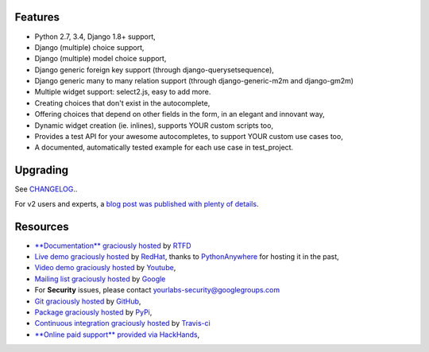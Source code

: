 .. image:: https://img.shields.io/pypi/dm/django-autocomplete-light.svg
   :target: https://pypi.python.org/pypi/django-autocomplete-light
.. image:: https://badge.fury.io/py/django-autocomplete-light.png
   :target: http://badge.fury.io/py/django-autocomplete-light
.. image:: https://secure.travis-ci.org/yourlabs/django-autocomplete-light.png?branch=master
    :target: http://travis-ci.org/yourlabs/django-autocomplete-light
.. image:: https://codecov.io/github/yourlabs/django-autocomplete-light/coverage.svg?branch=master
    :target: https://codecov.io/github/yourlabs/django-autocomplete-light?branch=master

Features
--------

- Python 2.7, 3.4, Django 1.8+ support,
- Django (multiple) choice support,
- Django (multiple) model choice support,
- Django generic foreign key support (through django-querysetsequence),
- Django generic many to many relation support (through django-generic-m2m and
  django-gm2m)
- Multiple widget support: select2.js, easy to add more.
- Creating choices that don't exist in the autocomplete,
- Offering choices that depend on other fields in the form, in an elegant and
  innovant way,
- Dynamic widget creation (ie. inlines), supports YOUR custom scripts too,
- Provides a test API for your awesome autocompletes, to support YOUR custom
  use cases too,
- A documented, automatically tested example for each use case in test_project.

Upgrading
---------

See `CHANGELOG <https://github.com/yourlabs/django-autocomplete-light/blob/master/CHANGELOG>`_..

For v2 users and experts, a `blog post was published with plenty of details
<http://blog.yourlabs.org/post/140477620808/django-autocomplete-light-v3-whats-going-on>`_.

Resources
---------

- `**Documentation** graciously hosted
  <http://django-autocomplete-light.rtfd.org>`_ by `RTFD
  <http://rtfd.org>`_
- `Live demo graciously hosted
  <http://dal-yourlabs.rhcloud.com/>`_ by `RedHat
  <http://openshift.com>`_, thanks to `PythonAnywhere
  <http://pythonanywhere.com/>`_ for hosting it in the past,
- `Video demo graciously hosted
  <http://youtu.be/fJIHiqWKUXI>`_ by `Youtube
  <http://youtube.com>`_,
- `Mailing list graciously hosted
  <http://groups.google.com/group/yourlabs>`_ by `Google
  <http://groups.google.com>`_
- For **Security** issues, please contact yourlabs-security@googlegroups.com
- `Git graciously hosted
  <https://github.com/yourlabs/django-autocomplete-light/>`_ by `GitHub
  <http://github.com>`_,
- `Package graciously hosted
  <http://pypi.python.org/pypi/django-autocomplete-light/>`_ by `PyPi
  <http://pypi.python.org/pypi>`_,
- `Continuous integration graciously hosted
  <http://travis-ci.org/yourlabs/django-autocomplete-light>`_ by `Travis-ci
  <http://travis-ci.org>`_
- `**Online paid support** provided via HackHands
  <https://hackhands.com/jpic/>`_,


